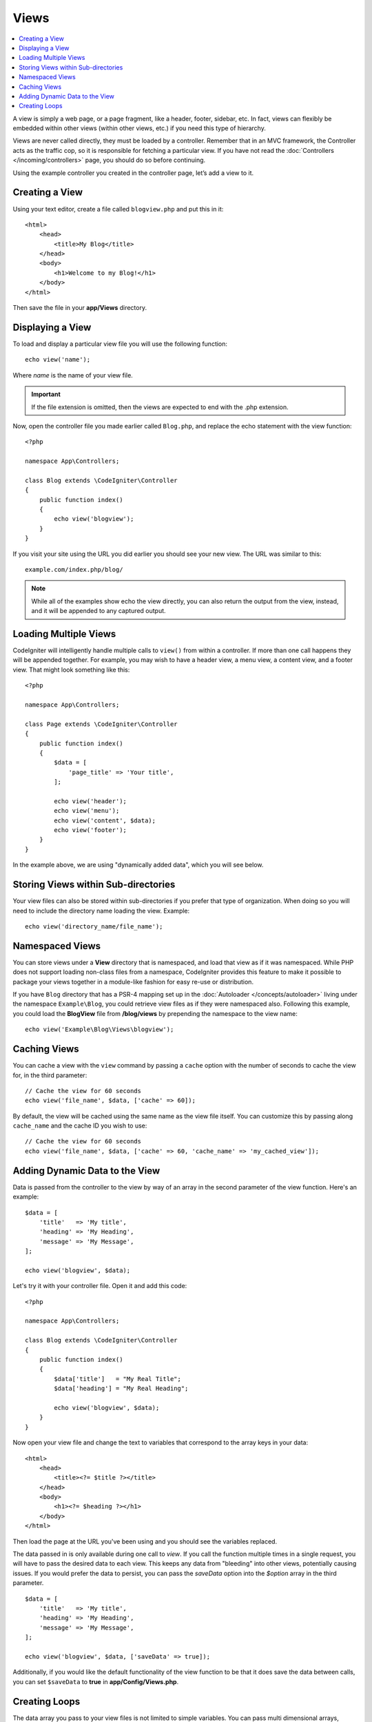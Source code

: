 #####
Views
#####

.. contents::
    :local:
    :depth: 2

A view is simply a web page, or a page fragment, like a header, footer, sidebar, etc. In fact,
views can flexibly be embedded within other views (within other views, etc.) if you need
this type of hierarchy.

Views are never called directly, they must be loaded by a controller. Remember that in an MVC framework,
the Controller acts as the traffic cop, so it is responsible for fetching a particular view. If you have
not read the :doc:`Controllers </incoming/controllers>` page, you should do so before continuing.

Using the example controller you created in the controller page, let’s add a view to it.

Creating a View
===============

Using your text editor, create a file called ``blogview.php`` and put this in it::

    <html>
        <head>
            <title>My Blog</title>
        </head>
        <body>
            <h1>Welcome to my Blog!</h1>
        </body>
    </html>

Then save the file in your **app/Views** directory.

Displaying a View
=================

To load and display a particular view file you will use the following function::

    echo view('name');

Where *name* is the name of your view file.

.. important:: If the file extension is omitted, then the views are expected to end with the .php extension.

Now, open the controller file you made earlier called ``Blog.php``, and replace the echo statement with the view function::

    <?php

    namespace App\Controllers;

    class Blog extends \CodeIgniter\Controller
    {
        public function index()
        {
            echo view('blogview');
        }
    }

If you visit your site using the URL you did earlier you should see your new view. The URL was similar to this::

    example.com/index.php/blog/

.. note:: While all of the examples show echo the view directly, you can also return the output from the view, instead,
    and it will be appended to any captured output.

Loading Multiple Views
======================

CodeIgniter will intelligently handle multiple calls to ``view()`` from within a controller. If more than one
call happens they will be appended together. For example, you may wish to have a header view, a menu view, a
content view, and a footer view. That might look something like this::

    <?php

    namespace App\Controllers;

    class Page extends \CodeIgniter\Controller
    {
        public function index()
        {
            $data = [
                'page_title' => 'Your title',
            ];

            echo view('header');
            echo view('menu');
            echo view('content', $data);
            echo view('footer');
        }
    }

In the example above, we are using "dynamically added data", which you will see below.

Storing Views within Sub-directories
====================================

Your view files can also be stored within sub-directories if you prefer that type of organization.
When doing so you will need to include the directory name loading the view. Example::

    echo view('directory_name/file_name');

Namespaced Views
================

You can store views under a **View** directory that is namespaced, and load that view as if it was namespaced. While
PHP does not support loading non-class files from a namespace, CodeIgniter provides this feature to make it possible
to package your views together in a module-like fashion for easy re-use or distribution.

If you have ``Blog`` directory that has a PSR-4 mapping set up in the :doc:`Autoloader </concepts/autoloader>` living
under the namespace ``Example\Blog``, you could retrieve view files as if they were namespaced also. Following this
example, you could load the **BlogView** file from **/blog/views** by prepending the namespace to the view name::

    echo view('Example\Blog\Views\blogview');

Caching Views
=============

You can cache a view with the ``view`` command by passing a ``cache`` option with the number of seconds to cache
the view for, in the third parameter::

    // Cache the view for 60 seconds
    echo view('file_name', $data, ['cache' => 60]);

By default, the view will be cached using the same name as the view file itself. You can customize this by passing
along ``cache_name`` and the cache ID you wish to use::

    // Cache the view for 60 seconds
    echo view('file_name', $data, ['cache' => 60, 'cache_name' => 'my_cached_view']);

Adding Dynamic Data to the View
===============================

Data is passed from the controller to the view by way of an array in the second parameter of the view function.
Here's an example::

    $data = [
        'title'   => 'My title',
        'heading' => 'My Heading',
        'message' => 'My Message',
    ];

    echo view('blogview', $data);

Let's try it with your controller file. Open it and add this code::

    <?php

    namespace App\Controllers;

    class Blog extends \CodeIgniter\Controller
    {
        public function index()
        {
            $data['title']   = "My Real Title";
            $data['heading'] = "My Real Heading";

            echo view('blogview', $data);
        }
    }

Now open your view file and change the text to variables that correspond to the array keys in your data::

    <html>
        <head>
            <title><?= $title ?></title>
        </head>
        <body>
            <h1><?= $heading ?></h1>
        </body>
    </html>

Then load the page at the URL you've been using and you should see the variables replaced.

The data passed in is only available during one call to `view`. If you call the function multiple times
in a single request, you will have to pass the desired data to each view. This keeps any data from "bleeding" into
other views, potentially causing issues. If you would prefer the data to persist, you can pass the `saveData` option
into the `$option` array in the third parameter.
::

    $data = [
        'title'   => 'My title',
        'heading' => 'My Heading',
        'message' => 'My Message',
    ];

    echo view('blogview', $data, ['saveData' => true]);

Additionally, if you would like the default functionality of the view function to be that it does save the data
between calls, you can set ``$saveData`` to **true** in **app/Config/Views.php**.

Creating Loops
==============

The data array you pass to your view files is not limited to simple variables. You can pass multi dimensional
arrays, which can be looped to generate multiple rows. For example, if you pull data from your database it will
typically be in the form of a multi-dimensional array.

Here’s a simple example. Add this to your controller::

    <?php

    namespace App\Controllers;

    class Blog extends \CodeIgniter\Controller
    {
        public function index()
        {
            $data = [
                'todo_list' => ['Clean House', 'Call Mom', 'Run Errands'],
                'title'     => 'My Real Title',
                'heading'   => 'My Real Heading',
            ];

            echo view('blogview', $data);
        }
    }

Now open your view file and create a loop::

    <html>
    <head>
        <title><?= $title ?></title>
    </head>
    <body>
        <h1><?= $heading ?></h1>

        <h3>My Todo List</h3>

        <ul>
        <?php foreach ($todo_list as $item):?>

            <li><?= $item ?></li>

        <?php endforeach;?>
        </ul>

    </body>
    </html>
